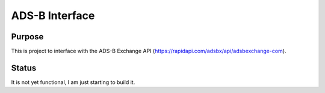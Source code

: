 ===============
ADS-B Interface
===============

Purpose
=======
This is project to interface with the ADS-B Exchange API (https://rapidapi.com/adsbx/api/adsbexchange-com).

Status
======
It is not yet functional, I am just starting to build it.